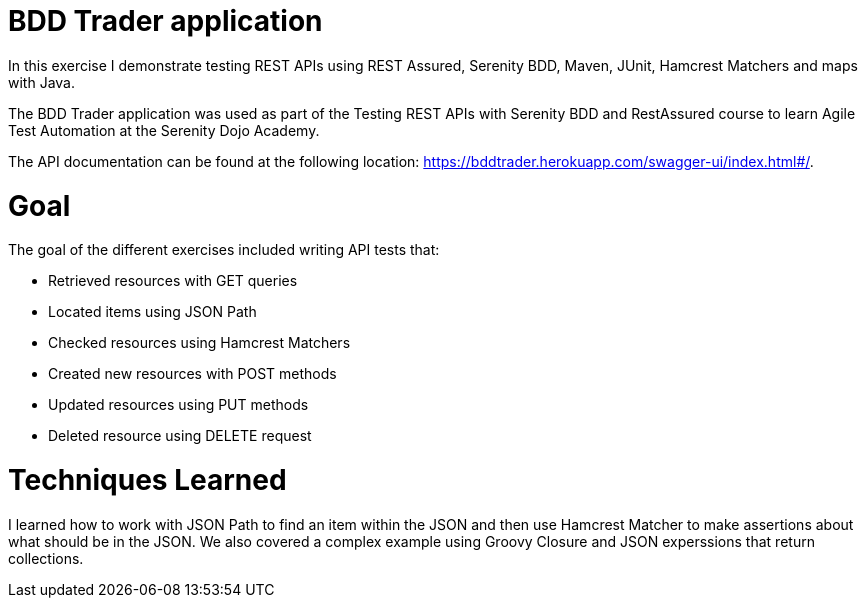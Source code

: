 # BDD Trader application

In this exercise I demonstrate testing REST APIs using REST Assured, Serenity BDD, Maven, JUnit, Hamcrest Matchers and maps with Java. 

The BDD Trader application was used as part of the Testing REST APIs with Serenity BDD and RestAssured course to learn Agile Test Automation at the Serenity Dojo Academy.  

The API documentation can be found at the following location: https://bddtrader.herokuapp.com/swagger-ui/index.html#/.

# Goal 

The goal of the different exercises included writing API tests that:

• Retrieved resources with GET queries

• Located items using JSON Path 

• Checked resources using Hamcrest Matchers

• Created new resources with POST methods

• Updated resources using PUT methods

• Deleted resource using DELETE request

# Techniques Learned

I learned how to work with JSON Path to find an item within the JSON and then use Hamcrest Matcher to make assertions about what should be in the JSON. We also covered a complex example using Groovy Closure and JSON experssions that return collections.   







